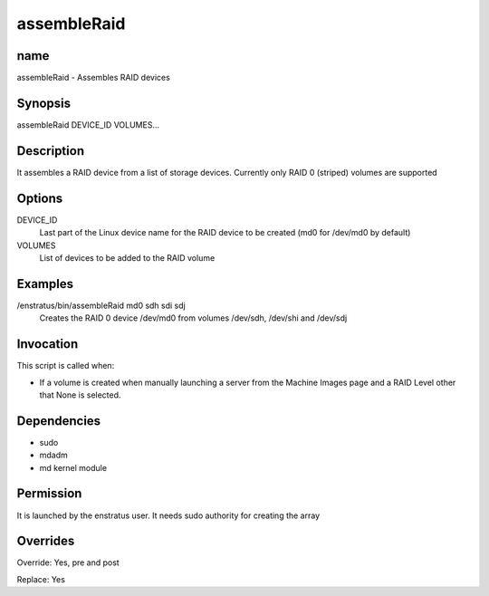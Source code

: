assembleRaid
------------

name
~~~~

assembleRaid - Assembles RAID devices

Synopsis
~~~~~~~~

assembleRaid DEVICE_ID VOLUMES...

Description
~~~~~~~~~~~

It assembles a RAID device from a list of storage devices. Currently only RAID 0 (striped) volumes are supported 

Options
~~~~~~~

DEVICE_ID
	Last part of the Linux device name for the RAID device to be created (md0 for /dev/md0 by default)

VOLUMES	
	List of devices to be added to the RAID volume

Examples
~~~~~~~~

/enstratus/bin/assembleRaid md0 sdh sdi sdj
	Creates the RAID 0 device /dev/md0 from volumes /dev/sdh, /dev/shi and /dev/sdj


Invocation
~~~~~~~~~~

This script is called when:

* If a volume is created when manually launching a server from the Machine Images page and a RAID Level other that None is selected.


Dependencies
~~~~~~~~~~~~

* sudo
* mdadm
* md kernel module

Permission
~~~~~~~~~~~

It is launched by the enstratus user. It needs sudo authority for creating the array


Overrides
~~~~~~~~~

Override: Yes, pre and post


Replace: Yes
